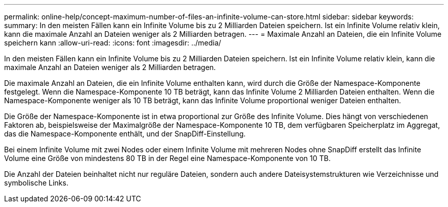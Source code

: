---
permalink: online-help/concept-maximum-number-of-files-an-infinite-volume-can-store.html 
sidebar: sidebar 
keywords:  
summary: In den meisten Fällen kann ein Infinite Volume bis zu 2 Milliarden Dateien speichern. Ist ein Infinite Volume relativ klein, kann die maximale Anzahl an Dateien weniger als 2 Milliarden betragen. 
---
= Maximale Anzahl an Dateien, die ein Infinite Volume speichern kann
:allow-uri-read: 
:icons: font
:imagesdir: ../media/


[role="lead"]
In den meisten Fällen kann ein Infinite Volume bis zu 2 Milliarden Dateien speichern. Ist ein Infinite Volume relativ klein, kann die maximale Anzahl an Dateien weniger als 2 Milliarden betragen.

Die maximale Anzahl an Dateien, die ein Infinite Volume enthalten kann, wird durch die Größe der Namespace-Komponente festgelegt. Wenn die Namespace-Komponente 10 TB beträgt, kann das Infinite Volume 2 Milliarden Dateien enthalten. Wenn die Namespace-Komponente weniger als 10 TB beträgt, kann das Infinite Volume proportional weniger Dateien enthalten.

Die Größe der Namespace-Komponente ist in etwa proportional zur Größe des Infinite Volume. Dies hängt von verschiedenen Faktoren ab, beispielsweise der Maximalgröße der Namespace-Komponente 10 TB, dem verfügbaren Speicherplatz im Aggregat, das die Namespace-Komponente enthält, und der SnapDiff-Einstellung.

Bei einem Infinite Volume mit zwei Nodes oder einem Infinite Volume mit mehreren Nodes ohne SnapDiff erstellt das Infinite Volume eine Größe von mindestens 80 TB in der Regel eine Namespace-Komponente von 10 TB.

Die Anzahl der Dateien beinhaltet nicht nur reguläre Dateien, sondern auch andere Dateisystemstrukturen wie Verzeichnisse und symbolische Links.
